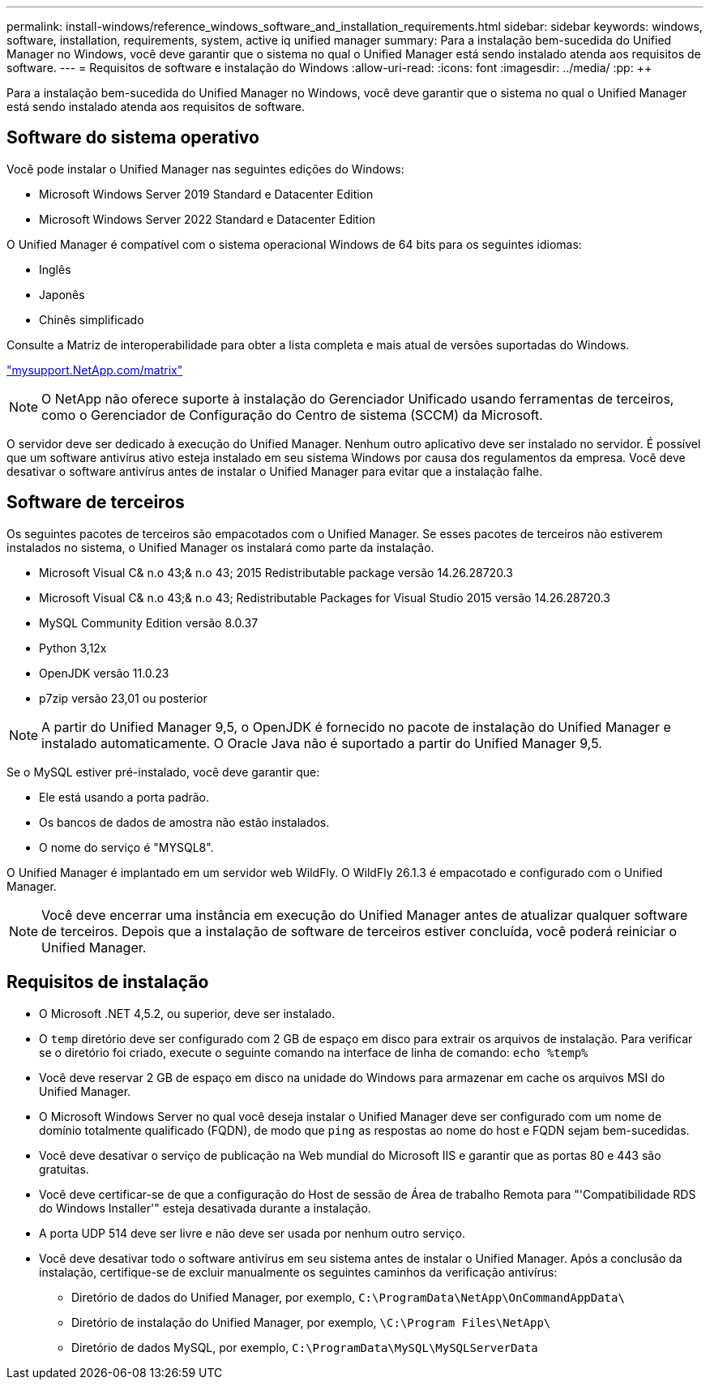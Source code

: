 ---
permalink: install-windows/reference_windows_software_and_installation_requirements.html 
sidebar: sidebar 
keywords: windows, software, installation, requirements, system, active iq unified manager 
summary: Para a instalação bem-sucedida do Unified Manager no Windows, você deve garantir que o sistema no qual o Unified Manager está sendo instalado atenda aos requisitos de software. 
---
= Requisitos de software e instalação do Windows
:allow-uri-read: 
:icons: font
:imagesdir: ../media/
:pp: &#43;&#43;


[role="lead"]
Para a instalação bem-sucedida do Unified Manager no Windows, você deve garantir que o sistema no qual o Unified Manager está sendo instalado atenda aos requisitos de software.



== Software do sistema operativo

Você pode instalar o Unified Manager nas seguintes edições do Windows:

* Microsoft Windows Server 2019 Standard e Datacenter Edition
* Microsoft Windows Server 2022 Standard e Datacenter Edition


O Unified Manager é compatível com o sistema operacional Windows de 64 bits para os seguintes idiomas:

* Inglês
* Japonês
* Chinês simplificado


Consulte a Matriz de interoperabilidade para obter a lista completa e mais atual de versões suportadas do Windows.

http://mysupport.netapp.com/matrix["mysupport.NetApp.com/matrix"^]


NOTE: O NetApp não oferece suporte à instalação do Gerenciador Unificado usando ferramentas de terceiros, como o Gerenciador de Configuração do Centro de sistema (SCCM) da Microsoft.

O servidor deve ser dedicado à execução do Unified Manager. Nenhum outro aplicativo deve ser instalado no servidor. É possível que um software antivírus ativo esteja instalado em seu sistema Windows por causa dos regulamentos da empresa. Você deve desativar o software antivírus antes de instalar o Unified Manager para evitar que a instalação falhe.



== Software de terceiros

Os seguintes pacotes de terceiros são empacotados com o Unified Manager. Se esses pacotes de terceiros não estiverem instalados no sistema, o Unified Manager os instalará como parte da instalação.

* Microsoft Visual C& n.o 43;& n.o 43; 2015 Redistributable package versão 14.26.28720.3
* Microsoft Visual C& n.o 43;& n.o 43; Redistributable Packages for Visual Studio 2015 versão 14.26.28720.3
* MySQL Community Edition versão 8.0.37
* Python 3,12x
* OpenJDK versão 11.0.23
* p7zip versão 23,01 ou posterior


[NOTE]
====
A partir do Unified Manager 9,5, o OpenJDK é fornecido no pacote de instalação do Unified Manager e instalado automaticamente. O Oracle Java não é suportado a partir do Unified Manager 9,5.

====
Se o MySQL estiver pré-instalado, você deve garantir que:

* Ele está usando a porta padrão.
* Os bancos de dados de amostra não estão instalados.
* O nome do serviço é "MYSQL8".


O Unified Manager é implantado em um servidor web WildFly. O WildFly 26.1.3 é empacotado e configurado com o Unified Manager.

[NOTE]
====
Você deve encerrar uma instância em execução do Unified Manager antes de atualizar qualquer software de terceiros. Depois que a instalação de software de terceiros estiver concluída, você poderá reiniciar o Unified Manager.

====


== Requisitos de instalação

* O Microsoft .NET 4,5.2, ou superior, deve ser instalado.
* O `temp` diretório deve ser configurado com 2 GB de espaço em disco para extrair os arquivos de instalação. Para verificar se o diretório foi criado, execute o seguinte comando na interface de linha de comando: `echo %temp%`
* Você deve reservar 2 GB de espaço em disco na unidade do Windows para armazenar em cache os arquivos MSI do Unified Manager.
* O Microsoft Windows Server no qual você deseja instalar o Unified Manager deve ser configurado com um nome de domínio totalmente qualificado (FQDN), de modo que `ping` as respostas ao nome do host e FQDN sejam bem-sucedidas.
* Você deve desativar o serviço de publicação na Web mundial do Microsoft IIS e garantir que as portas 80 e 443 são gratuitas.
* Você deve certificar-se de que a configuração do Host de sessão de Área de trabalho Remota para "'Compatibilidade RDS do Windows Installer'" esteja desativada durante a instalação.
* A porta UDP 514 deve ser livre e não deve ser usada por nenhum outro serviço.
* Você deve desativar todo o software antivírus em seu sistema antes de instalar o Unified Manager. Após a conclusão da instalação, certifique-se de excluir manualmente os seguintes caminhos da verificação antivírus:
+
** Diretório de dados do Unified Manager, por exemplo, `C:\ProgramData\NetApp\OnCommandAppData\`
** Diretório de instalação do Unified Manager, por exemplo, `\C:\Program Files\NetApp\`
** Diretório de dados MySQL, por exemplo, `C:\ProgramData\MySQL\MySQLServerData`



